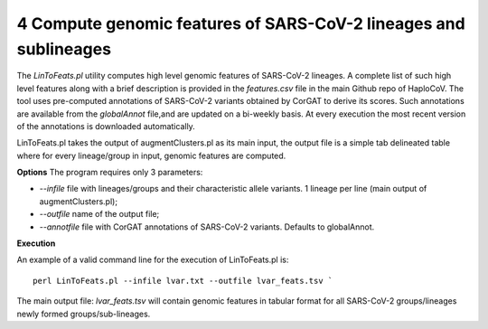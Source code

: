 4 Compute genomic features of SARS-CoV-2 lineages and sublineages
=================================================================

The *LinToFeats.pl* utility computes high level genomic features of SARS-CoV-2 lineages.
A complete list of such high level features along with a brief description is provided in the *features.csv* file in the main Github repo of HaploCoV.
The tool uses pre-computed annotations of SARS-CoV-2 variants obtained by CorGAT to derive its scores. Such annotations are available from the *globalAnnot* file,and are updated on a bi-weekly basis. At every execution the most recent version of the annotations is downloaded automatically. 

LinToFeats.pl takes the output of augmentClusters.pl as its main input, the output file is a simple tab delineated table where for every lineage/group in input, genomic features are computed.

**Options**
The program requires only 3 parameters:

* *--infile* file with lineages/groups and their characteristic allele variants. 1 lineage per line (main output of augmentClusters.pl);
* *--outfile* name of the output file;
* *--annotfile* file with CorGAT annotations of SARS-CoV-2 variants. Defaults to globalAnnot.

**Execution**

An example of a valid command line for the execution of LinToFeats.pl is:

::

 perl LinToFeats.pl --infile lvar.txt --outfile lvar_feats.tsv `

The main output file: *lvar_feats.tsv* will contain genomic features in tabular format for all SARS-CoV-2 groups/lineages newly formed groups/sub-lineages.
